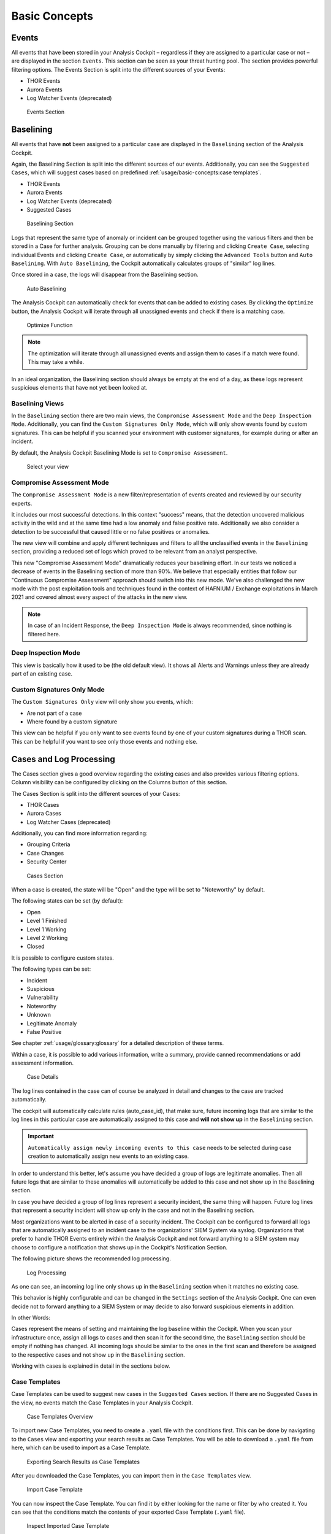 Basic Concepts
==============

Events
------

All events that have been stored in your Analysis Cockpit – regardless
if they are assigned to a particular case or not – are displayed
in the section ``Events``. This section can be seen as your threat hunting
pool. The section provides powerful filtering options. The Events
Section is split into the different sources of your Events:

- THOR Events
- Aurora Events
- Log Watcher Events (deprecated)

.. figure:: ../images/cockpit_events_overview.png
   :alt: Events Section 

   Events Section

Baselining
----------

All events that have **not** been assigned to a particular case are
displayed in the ``Baselining`` section of the Analysis Cockpit.

Again, the Baselining Section is split into the different sources
of our events. Additionally, you can see the ``Suggested Cases``, which
will suggest cases based on predefined :ref:`usage/basic-concepts:case templates`.

- THOR Events
- Aurora Events
- Log Watcher Events (deprecated)
- Suggested Cases

.. figure:: ../images/cockpit_baselining_overview.png
   :alt: Baselining Section

   Baselining Section

Logs that represent the same type of anomaly or incident can be grouped
together using the various filters and then be stored in a Case for
further analysis. Grouping can be done manually by filtering and clicking
``Create Case``, selecting individual Events and clicking ``Create Case``,
or automatically by simply clicking the ``Advanced Tools`` button and
``Auto Baselining``. With ``Auto Baselining``, the Cockpit automatically calculates groups of
"similar" log lines.

Once stored in a case, the logs will disappear from the Baselining section.

.. figure:: ../images/cockpit_auto_baselining.png
   :alt: Auto Baselining

   Auto Baselining

.. To-DO add Info regarding Guided Baselining

The Analysis Cockpit can automatically check for events that can be added to
existing cases. By clicking the ``Optimize`` button, the Analysis Cockpit will
iterate through all unassigned events and check if there is a matching case.

.. figure:: ../images/cockpit_optimize.png
   :alt: Optimize Function

   Optimize Function

.. note::
   The optimization will iterate through all unassigned events and assign them
   to cases if a match were found. This may take a while.

In an ideal organization, the Baselining section should always be empty
at the end of a day, as these logs represent suspicious elements that
have not yet been looked at.

Baselining Views
~~~~~~~~~~~~~~~~

In the ``Baselining`` section there are two main views, the ``Compromise Assessment Mode``
and the ``Deep Inspection Mode``. Additionally, you can find the ``Custom Signatures
Only Mode``, which will only show events found by custom signatures. This can
be helpful if you scanned your environment with customer signatures, for example
during or after an incident.

By default, the Analysis Cockpit Baselining Mode is set to ``Compromise Assessment``.

.. figure:: ../images/cockpit_baselining_view.png
   :alt: Select your view

   Select your view

Compromise Assessment Mode
~~~~~~~~~~~~~~~~~~~~~~~~~~

The ``Compromise Assessment Mode`` is a new filter/representation of events
created and reviewed by our security experts. 

It includes our most successful detections. In this context "success" means,
that the detection uncovered malicious activity in the wild and at the same
time had a low anomaly and false positive rate. Additionally we also consider
a detection to be successful that caused little or no false positives or anomalies. 

The new view will combine and apply different techniques and filters to all
the unclassified events in the ``Baselining`` section, providing a reduced
set of logs which proved to be relevant from an analyst perspective.

This new "Compromise Assessment Mode" dramatically reduces your baselining effort.
In our tests we noticed a decrease of events in the Baselining section of more
than 90%. We believe that especially entities that follow our "Continuous Compromise Assessment"
approach should switch into this new mode. We've also challenged the new mode
with the post exploitation tools and techniques found in the context of HAFNIUM / Exchange exploitations
in March 2021 and covered almost every aspect of the attacks in the new view.

.. note:: 
   In case of an Incident Response, the ``Deep Inspection Mode`` is always
   recommended, since nothing is filtered here.

Deep Inspection Mode
~~~~~~~~~~~~~~~~~~~~

This view is basically how it used to be (the old default view).
It shows all Alerts and Warnings unless they are already part of an existing case.

Custom Signatures Only Mode
~~~~~~~~~~~~~~~~~~~~~~~~~~~

The ``Custom Signatures Only`` view will only show you events, which:

- Are not part of a case
- Where found by a custom signature

This view can be helpful if you only want to see events found by one of your custom
signatures during a THOR scan. This can be helpful if you want to see only those events
and nothing else.

Cases and Log Processing
------------------------

The Cases section gives a good overview regarding the existing cases and
also provides various filtering options. Column visibility can be
configured by clicking on the Columns button of this section.

The Cases Section is split into the different sources of your Cases:

- THOR Cases
- Aurora Cases
- Log Watcher Cases (deprecated)

Additionally, you can find more information regarding:

- Grouping Criteria
- Case Changes
- Security Center

.. figure:: ../images/cockpit_cases_overview.png
   :alt: Cases Section

   Cases Section

When a case is created, the state will be "Open" and the type will be
set to "Noteworthy" by default.

The following states can be set (by default):

* Open
* Level 1 Finished
* Level 1 Working
* Level 2 Working
* Closed

It is possible to configure custom states.

The following types can be set:

* Incident
* Suspicious
* Vulnerability
* Noteworthy
* Unknown
* Legitimate Anomaly
* False Positive

See chapter :ref:`usage/glossary:glossary` for a detailed description of these
terms.

Within a case, it is possible to add various information, write a
summary, provide canned recommendations or add assessment information.

.. figure:: ../images/cockpit_case_details.png
   :alt: Case Details

   Case Details

The log lines contained in the case can of course be analyzed in detail
and changes to the case are tracked automatically.

The cockpit will automatically calculate rules (auto\_case\_id), that
make sure, future incoming logs that are similar to the log lines in
this particular case are automatically assigned to this case and **will
not show up** in the ``Baselining`` section.

.. important::
   ``Automatically assign newly incoming events to this case`` needs to
   be selected during case creation to automatically assign new events
   to an existing case.

In order to understand this better, let's assume you have decided a
group of logs are legitimate anomalies. Then all future logs that are
similar to these anomalies will automatically be added to this case and
not show up in the Baselining section.

In case you have decided a group of log lines represent a security
incident, the same thing will happen. Future log lines that represent a
security incident will show up only in the case and not in the
Baselining section.

Most organizations want to be alerted in case of a security
incident. The Cockpit can be configured to forward all logs that are
automatically assigned to an incident case to the organizations' SIEM
System via syslog. Organizations that prefer to handle THOR Events
entirely within the Analysis Cockpit and not forward anything to a SIEM
system may choose to configure a notification that shows up in the
Cockpit's Notification Section.

The following picture shows the recommended log processing.

.. figure:: ../images/cockpit_log_processing.png
   :alt: Log Processing 

   Log Processing

As one can see, an incoming log line only shows up in the ``Baselining``
section when it matches no existing case.

This behavior is highly configurable and can be changed in the
``Settings`` section of the Analysis Cockpit. One can even decide not to
forward anything to a SIEM System or may decide to also forward
suspicious elements in addition.

In other Words:

Cases represent the means of setting and maintaining the log baseline
within the Cockpit. When you scan your infrastructure once, assign all
logs to cases and then scan it for the second time, the ``Baselining``
section should be empty if nothing has changed. All incoming logs should
be similar to the ones in the first scan and therefore be assigned to
the respective cases and not show up in the ``Baselining`` section.

Working with cases is explained in detail in the sections below.

Case Templates
~~~~~~~~~~~~~~

Case Templates can be used to suggest new cases in the ``Suggested Cases``
section. If there are no Suggested Cases in the view, no events match
the Case Templates in your Analysis Cockpit.

.. figure:: ../images/cockpit_case_templates.png
   :alt: Case Templates Overview

   Case Templates Overview

To import new Case Templates, you need to create a ``.yaml`` file with
the conditions first. This can be done by navigating to the ``Cases``
view and exporting your search results as Case Templates. You will
be able to download a ``.yaml`` file from here, which can be used to
import as a Case Template.

.. figure:: ../images/cockpit_export_case_template.png
   :alt: Export Case Template

   Exporting Search Results as Case Templates

.. code-block:: yaml
   :linenos:
   :caption: Exported Case Template

   uuid: 94565b82-45fc-47f8-82eb-e9c5352c37c2
   name: Thor started on a system with the wrong processor architecture
   summary: ""
   type: 5
   scanner: THOR
   creator: admin
   condition: "\"MODULE: Startup\" AND \"MESSAGE: 32 bit THOR was executed on 64 bit
     system. For improved results, use the 64 bit version of THOR.\"\r\n"

After you downloaded the Case Templates, you can import them in the ``Case
Templates`` view.

.. figure:: ../images/cockpit_import_case_templates.png
   :alt: Import Case Template

   Import Case Template

You can now inspect the Case Template. You can find it by either looking
for the name or filter by who created it. You can see that the conditions
match the contents of your exported Case Template (``.yaml`` file).

.. figure:: ../images/cockpit_inspect_imported_case_template.png
   :alt: Inspect Imported Case Template

   Inspect Imported Case Template

Understanding Users, Roles, Rights and Case Status
--------------------------------------------------

The rights and roles model within the cockpit is aimed to support large
multinational organizations with different independent users working
with the case management at the same time. An organization responsible
for analyzing THOR logs might be split up in groups of analysts.

Within the cockpit, all users have the right to access the logs and
create cases. Within the ``Case Management`` section, access rights are
granted depending on the particular state the case is in.

In order to setup your rights management you must first decide about the
states you want your cases to have, then assign rights for a particular
state to a role and after that you add users to that particular role.

In order to understand this better, let's look at an example.

Let's assume we have an organization where a Level 1 analyst group
located in Frankfurt is responsible for creating cases and providing an
initial assessment for cases, while a Level 2 analyst group located in
Hamburg is responsible for reviewing, final decision and closing of
cases. In order to support an efficient workflow, you would at least
need the following states for your cases:

* Open (nobody is yet working on this case)
* Level 1 Working (Level 1 is working on this case)
* Level 1 Finished (Level 1 has finished and nobody is now working on this case)
* Level 2 Working (Level 2 is working on this case)
* Closed (Case closed)

A workflow could look like this:

.. figure:: ../images/cockpit_workflow_open_cases.png
   :alt: Workflow open Cases 

   Workflow open Cases

For your convenience, we already did the setup for this example and ship
all Analysis Cockpit with this workable template by default. You are
free to use, modify or delete the corresponding rights, statuses and
roles.

However, in order to explain the concepts and the setup of roles and
statuses better we assume for a while, we had an empty cockpit with no
roles and statuses pre-configured.

In order to set up our pre-configured example, we navigate to the
``Settings`` section and create the following roles:

.. figure:: ../images/cockpit_roles.png
   :alt: Settings - adding additional roles

   Settings – adding additional roles

Every role can have different rights. We will explain this in detail in
the next section. Firstly, we create Level 1 Analyst and Level 2 Analyst
without rights at all.

After that we define the following statuses:

.. figure:: ../images/cockpit_case_status.png
   :alt: Settings - Case Status

   Settings – Case Status

.. TO-DO change screenshots

In the lower table you can manage the access rights for every role and
every Case Status. We can give the suitable rights to our generated
roles by clicking the ``New Rights for Case Status`` button on the right.

.. figure:: ../images/image34.png
   :alt: Edit Rights - Read, Write, Set

   Edit Rights – Read, Write, Set

For Level 1 Analyst we add the right to read and write all "Open" cases
and change the case status to this status (set).

Additionally, we grant Level 1 Analyst the rights to read, write and set
all cases for "Level 1 Working".

Finally, we grant the right to read and set cases for the status ``Level1 Finished``. 
This allows Level 1 Analysts to set a particular case to
"Level 1 Finished" and restricts them from modifying this case once they
have passed it to this status.

For Level 2 we now add the rights to read and write cases for 
"Level 1 Finished" and the rights to read, write and set cases for 
"Level 2 Working". This allows Level 2 analysts to pick cases from the 
"Level 1 Finished" status and start working on them.

As we do not want Level 2 Analysts to reopen cases, that have already
been closed we only grant them rights to read and set for the status
"Closed".

Additionally, we give Level 2 Analyst the right to set the case status
to "Open".

After that, the ``Access rights for Case Status`` section looks like this:

.. figure:: ../images/image35.png
   :alt: Settings - Access rights for Case Status

   Settings – Access rights for Case Status

Of course, this is only an example. You may of course decide to give
Level 2 full access to all cases, and it may also be a good means of
training to grant Level 1 Analysts the right to see the "Level 2 Working"
and "Closed" cases. You may also want Level 2 Analysts to reopen 
"Closed" cases or may restrict this right to an additional role. This just
illustrates, that the system is highly configurable with an almost
infinite number of statuses, roles and rights.

Finally, you simply add users and add them to their particular role.
